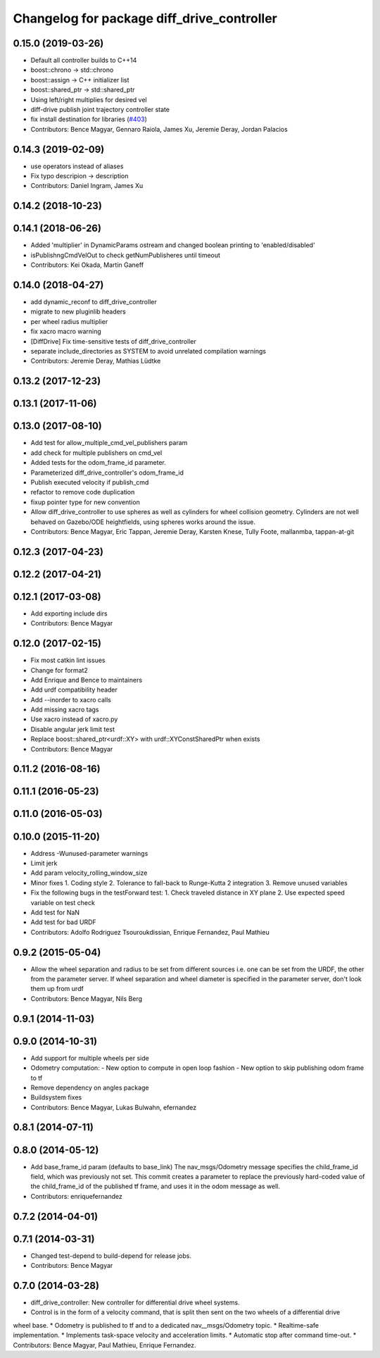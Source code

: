 ^^^^^^^^^^^^^^^^^^^^^^^^^^^^^^^^^^^^^^^^^^^
Changelog for package diff_drive_controller
^^^^^^^^^^^^^^^^^^^^^^^^^^^^^^^^^^^^^^^^^^^

0.15.0 (2019-03-26)
-------------------
* Default all controller builds to C++14
* boost::chrono -> std::chrono
* boost::assign -> C++ initializer list
* boost::shared_ptr -> std::shared_ptr
* Using left/right multiplies for desired vel
* diff-drive publish joint trajectory controller state
* fix install destination for libraries (`#403 <https://github.com/ros-controls/ros_controllers/issues/403>`_)
* Contributors: Bence Magyar, Gennaro Raiola, James Xu, Jeremie Deray, Jordan Palacios

0.14.3 (2019-02-09)
-------------------
* use operators instead of aliases
* Fix typo descripion -> description
* Contributors: Daniel Ingram, James Xu

0.14.2 (2018-10-23)
-------------------

0.14.1 (2018-06-26)
-------------------
* Added 'multiplier' in DynamicParams ostream and changed boolean printing to 'enabled/disabled'
* isPublishngCmdVelOut to check getNumPublisheres until timeout
* Contributors: Kei Okada, Martin Ganeff

0.14.0 (2018-04-27)
-------------------
* add dynamic_reconf to diff_drive_controller
* migrate to new pluginlib headers
* per wheel radius multiplier
* fix xacro macro warning
* [DiffDrive] Fix time-sensitive tests of diff_drive_controller
* separate include_directories as SYSTEM to avoid unrelated compilation warnings
* Contributors: Jeremie Deray, Mathias Lüdtke

0.13.2 (2017-12-23)
-------------------

0.13.1 (2017-11-06)
-------------------

0.13.0 (2017-08-10)
-------------------
* Add test for allow_multiple_cmd_vel_publishers param
* add check for multiple publishers on cmd_vel
* Added tests for the odom_frame_id parameter.
* Parameterized diff_drive_controller's odom_frame_id
* Publish executed velocity if publish_cmd
* refactor to remove code duplication
* fixup pointer type for new convention
* Allow diff_drive_controller to use spheres as well as cylinders for wheel collision geometry. Cylinders are not well behaved on Gazebo/ODE heightfields, using spheres works around the issue.
* Contributors: Bence Magyar, Eric Tappan, Jeremie Deray, Karsten Knese, Tully Foote, mallanmba, tappan-at-git

0.12.3 (2017-04-23)
-------------------

0.12.2 (2017-04-21)
-------------------

0.12.1 (2017-03-08)
-------------------
* Add exporting include dirs
* Contributors: Bence Magyar

0.12.0 (2017-02-15)
-------------------
* Fix most catkin lint issues
* Change for format2
* Add Enrique and Bence to maintainers
* Add urdf compatibility header
* Add --inorder to xacro calls
* Add missing xacro tags
* Use xacro instead of xacro.py
* Disable angular jerk limit test
* Replace boost::shared_ptr<urdf::XY> with urdf::XYConstSharedPtr when exists
* Contributors: Bence Magyar

0.11.2 (2016-08-16)
-------------------

0.11.1 (2016-05-23)
-------------------

0.11.0 (2016-05-03)
-------------------

0.10.0 (2015-11-20)
-------------------
* Address -Wunused-parameter warnings
* Limit jerk
* Add param velocity_rolling_window_size
* Minor fixes
  1. Coding style
  2. Tolerance to fall-back to Runge-Kutta 2 integration
  3. Remove unused variables
* Fix the following bugs in the testForward test:
  1. Check traveled distance in XY plane
  2. Use expected speed variable on test check
* Add test for NaN
* Add test for bad URDF
* Contributors: Adolfo Rodriguez Tsouroukdissian, Enrique Fernandez, Paul Mathieu

0.9.2 (2015-05-04)
------------------
* Allow the wheel separation and radius to be set from different sources
  i.e. one can be set from the URDF, the other from the parameter server.
  If wheel separation and wheel diameter is specified in the parameter server, don't look them up from urdf
* Contributors: Bence Magyar, Nils Berg

0.9.1 (2014-11-03)
------------------

0.9.0 (2014-10-31)
------------------
* Add support for multiple wheels per side
* Odometry computation:
  - New option to compute in open loop fashion
  - New option to skip publishing odom frame to tf
* Remove dependency on angles package
* Buildsystem fixes
* Contributors: Bence Magyar, Lukas Bulwahn, efernandez

0.8.1 (2014-07-11)
------------------

0.8.0 (2014-05-12)
------------------
* Add base_frame_id param (defaults to base_link)
  The nav_msgs/Odometry message specifies the child_frame_id field,
  which was previously not set.
  This commit creates a parameter to replace the previously hard-coded
  value of the child_frame_id of the published tf frame, and uses it
  in the odom message as well.
* Contributors: enriquefernandez

0.7.2 (2014-04-01)
------------------

0.7.1 (2014-03-31)
------------------
* Changed test-depend to build-depend for release jobs.
* Contributors: Bence Magyar

0.7.0 (2014-03-28)
------------------
* diff_drive_controller: New controller for differential drive wheel systems.
* Control is in the form of a velocity command, that is split then sent on the two wheels of a differential drive
wheel base.
* Odometry is published to tf and to a dedicated nav__msgs/Odometry topic.
* Realtime-safe implementation.
* Implements task-space velocity and acceleration limits.
* Automatic stop after command time-out.
* Contributors: Bence Magyar, Paul Mathieu, Enrique Fernandez.
